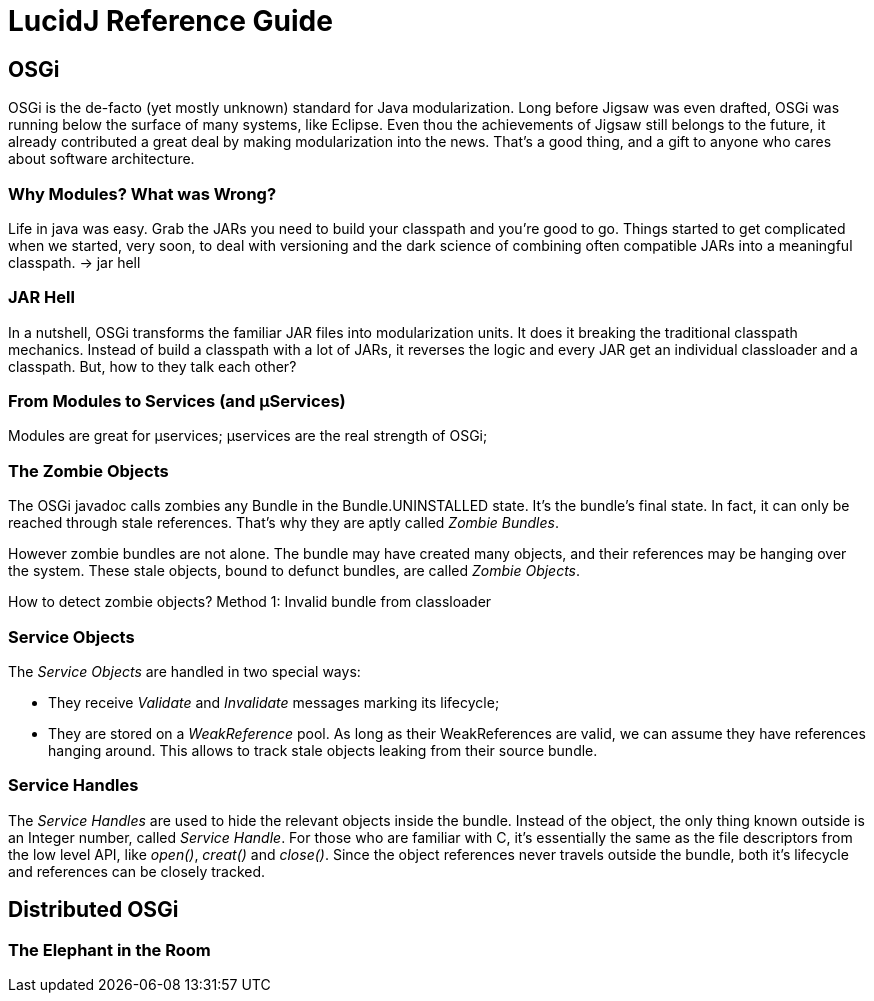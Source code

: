 = LucidJ Reference Guide
:page-layout: book


== OSGi

OSGi is the de-facto (yet mostly unknown) standard for Java modularization. Long before Jigsaw was even drafted, OSGi was running below the surface of many systems, like Eclipse. Even thou the achievements of Jigsaw still belongs to the future, it already contributed a great deal by making modularization into the news. That's a good thing, and a gift to anyone who cares about software architecture.
// It would be good to have a timeline of adoption for OSGi X timeline of Jigsaw

=== Why Modules? What was Wrong?

Life in java was easy. Grab the JARs you need to build your classpath and you're good to go. Things started to get complicated when we started, very soon, to deal with versioning and the dark science of combining often compatible JARs into a meaningful classpath. -> jar hell

=== JAR Hell

In a nutshell, OSGi transforms the familiar JAR files into modularization units. It does it breaking the traditional classpath mechanics. Instead of build a classpath with a lot of JARs, it reverses the logic and every JAR get an individual classloader and a classpath. But, how to they talk each other?

=== From Modules to Services (and µServices)

Modules are great for µservices;
µservices are the real strength of OSGi;


=== The Zombie Objects

The OSGi javadoc calls zombies any Bundle in the Bundle.UNINSTALLED state. It's the bundle's final state. In fact, it can only be reached through stale references. That's why they are aptly called _Zombie Bundles_.

However zombie bundles are not alone. The bundle may have created many objects, and their references may be hanging over the system. These stale objects, bound to defunct bundles, are called _Zombie Objects_.

How to detect zombie objects?
Method 1: Invalid bundle from classloader

=== Service Objects

The _Service Objects_ are handled in two special ways:

* They receive _Validate_ and _Invalidate_ messages marking its lifecycle;
* They are stored on a _WeakReference_ pool. As long as their WeakReferences are valid, we can assume they have references hanging around. This allows to track stale objects leaking from their source bundle.

=== Service Handles

The _Service Handles_ are used to hide the relevant objects inside the bundle. Instead of the object, the only thing known outside is an Integer number, called _Service Handle_. For those who are familiar with C, it's essentially the same as the file descriptors from the low level API, like _open()_, _creat()_ and _close()_. Since the object references never travels outside the bundle, both it's lifecycle and references can be closely tracked.
// TODO: Take open() example into a proper place

== Distributed OSGi
=== The Elephant in the Room
